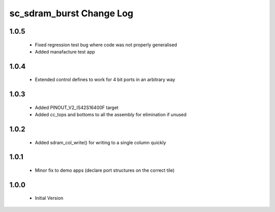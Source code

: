 sc_sdram_burst Change Log
=========================

1.0.5
-----
  * Fixed regression test bug where code was not properly generalised
  * Added manafacture test app

1.0.4
-----
  * Extended control defines to work for 4 bit ports in an arbitrary way

1.0.3
-----
  * Added PINOUT_V2_IS42S16400F target
  * Added cc_tops and bottoms to all the assembly for elimination if unused

1.0.2
-----
  * Added sdram_col_write() for writing to a single column quickly

1.0.1
-----
  * Minor fix to demo apps (declare port structures on the correct tile)

1.0.0
-----
  * Initial Version

